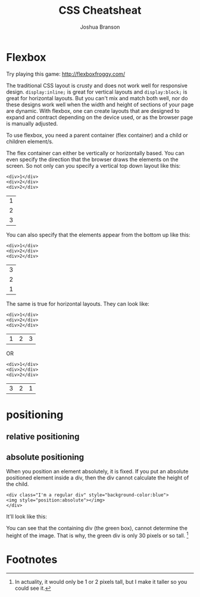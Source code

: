 #+TITLE:CSS Cheatsheat
#+AUTHOR:Joshua Branson
#+LATEX_HEADER: \usepackage{lmodern}
#+LATEX_HEADER: \usepackage[QX]{fontenc}

* Flexbox

Try playing this game:
http://flexboxfroggy.com/

# Much of this content comes from [[https://css-tricks.com/snippets/css/a-guide-to-flexbox/][css tricks]] https://css-tricks.com/snippets/css/a-guide-to-flexbox/

The traditional CSS layout is crusty and does not work well for responsive design.  =display:inline;= is great for vertical layouts and =display:block;= is great for horizontal layouts.  But you can't mix and match both well, nor do these designs work well when the width and height of sections of your page are dynamic.  With flexbox, one can create layouts that are designed to expand and contract depending on the device used, or as the browser page is manually adjusted.

To use flexbox, you need a parent container (flex container) and a child or children element/s.

The flex container can either be vertically or horizontally based.  You can even specify the direction that the browser draws the elements on the screen.  So not only can you specify a vertical top down layout like this:

#+BEGIN_EXAMPLE
<div>1</div>
<div>2</div>
<div>2</div>
#+END_EXAMPLE

 | 1 |
 | 2 |
 | 3 |

 You can also specify that the elements appear from the bottom up like this:

#+BEGIN_EXAMPLE
<div>1</div>
<div>2</div>
<div>2</div>
#+END_EXAMPLE

 | 3 |
 | 2 |
 | 1 |

 The same is true for horizontal layouts.  They can look like:

#+BEGIN_EXAMPLE
<div>1</div>
<div>2</div>
<div>2</div>
#+END_EXAMPLE

 | 1 | 2 | 3 |

 OR

#+BEGIN_EXAMPLE
<div>1</div>
<div>2</div>
<div>2</div>
#+END_EXAMPLE

| 3 | 2 | 1 |

* positioning
** relative positioning
** absolute positioning

When you position an element absolutely, it is fixed.  If you put an absolute positioned element inside a div, then the div cannot calculate the height of the child.

#+BEGIN_EXAMPLE
<div class="I'm a regular div" style="background-color:blue">
<img style="position:absolute"></img>
</div>
#+END_EXAMPLE

 It'll look like this:

 [[./images/abs-pos-height.png]]

 You can see that the containing div (the green box), cannot determine the height of the image.  That is why, the green div is only 30 pixels or so tall.  [fn:1]

* Footnotes

[fn:1] In actuality, it would only be 1 or 2 pixels tall, but I make it taller so you could see it.
